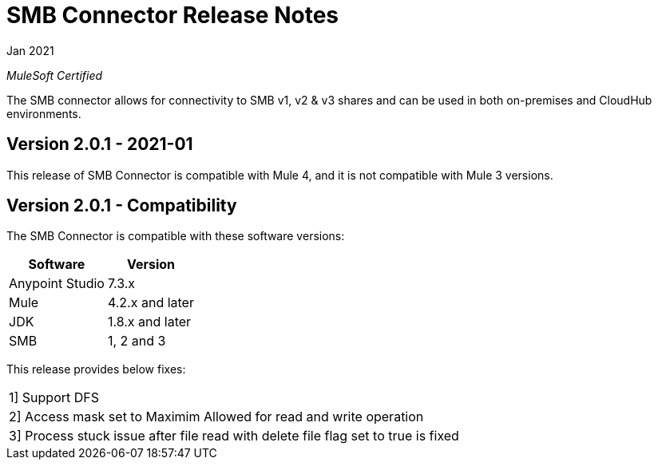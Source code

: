 = SMB Connector Release Notes 

Jan 2021

_MuleSoft Certified_

The SMB connector allows for connectivity to SMB v1, v2 & v3 shares and can be used in both on-premises and CloudHub environments.

== Version 2.0.1 - 2021-01
This release of SMB Connector is compatible with Mule 4, and it is not compatible with Mule 3 versions.

== Version 2.0.1 - Compatibility
The SMB Connector is compatible with these software versions:

[%header%autowidth.spread]
|===
|Software |Version
|Anypoint Studio |7.3.x
|Mule |4.2.x and later
|JDK |1.8.x and later
|SMB|1, 2 and 3
|===

This release provides below fixes:
|===
|1] Support DFS
|2] Access mask set to Maximim Allowed for read and write operation
|3] Process stuck issue after file read with delete file flag set to true is fixed





